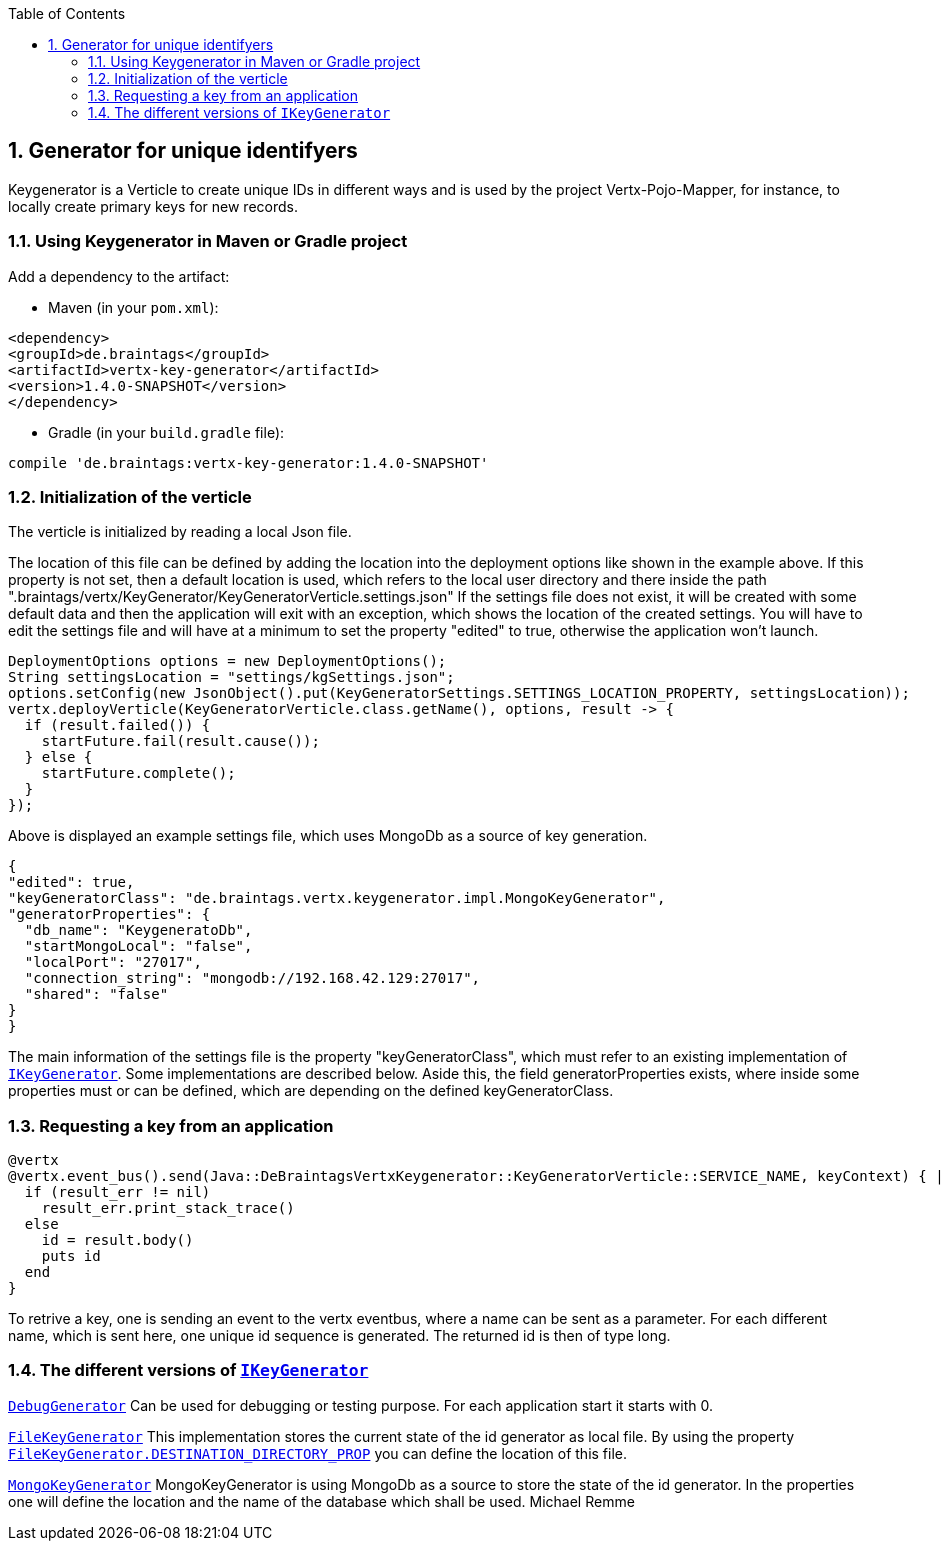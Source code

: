 :numbered:
:toc: left
:toclevels: 3

== Generator for unique identifyers

Keygenerator is a Verticle to create unique IDs in different ways and is used by the project Vertx-Pojo-Mapper, for
instance, to locally create primary keys for new records.

### Using Keygenerator in Maven or Gradle project

Add a dependency to the artifact:

* Maven (in your `pom.xml`):

[source,xml,subs="+attributes"]
----
<dependency>
<groupId>de.braintags</groupId>
<artifactId>vertx-key-generator</artifactId>
<version>1.4.0-SNAPSHOT</version>
</dependency>
----

* Gradle (in your `build.gradle` file):

[source,groovy,subs="+attributes"]
----
compile 'de.braintags:vertx-key-generator:1.4.0-SNAPSHOT'
----


=== Initialization of the verticle
The verticle is initialized by reading a local Json file.

The location of this file can be defined by adding the
location into the deployment options like shown in the example above. If this property is not set, then a default
location is used, which refers to the local user directory and there inside the path
".braintags/vertx/KeyGenerator/KeyGeneratorVerticle.settings.json"
If the settings file does not exist, it will be created with some default data and then the application will exit
with an exception, which shows the location of the created settings. You will have to edit the settings file and will
have at a minimum to set the property "edited" to true, otherwise the application won't launch.

[source,java]
----
DeploymentOptions options = new DeploymentOptions();
String settingsLocation = "settings/kgSettings.json";
options.setConfig(new JsonObject().put(KeyGeneratorSettings.SETTINGS_LOCATION_PROPERTY, settingsLocation));
vertx.deployVerticle(KeyGeneratorVerticle.class.getName(), options, result -> {
  if (result.failed()) {
    startFuture.fail(result.cause());
  } else {
    startFuture.complete();
  }
});
----

Above is displayed an example settings file, which uses MongoDb as a source of key generation.

[source,java]
----
{
"edited": true,
"keyGeneratorClass": "de.braintags.vertx.keygenerator.impl.MongoKeyGenerator",
"generatorProperties": {
  "db_name": "KeygeneratoDb",
  "startMongoLocal": "false",
  "localPort": "27017",
  "connection_string": "mongodb://192.168.42.129:27017",
  "shared": "false"
}
}
----
The main information of the settings file is the property "keyGeneratorClass", which must refer to an existing
implementation of `link:unavailable[IKeyGenerator]`. Some implementations are described below.
Aside this, the field generatorProperties exists, where inside some properties must or can be defined, which are
depending on the defined keyGeneratorClass.

=== Requesting a key from an application

[source,java]
----
@vertx
@vertx.event_bus().send(Java::DeBraintagsVertxKeygenerator::KeyGeneratorVerticle::SERVICE_NAME, keyContext) { |result_err,result|
  if (result_err != nil)
    result_err.print_stack_trace()
  else
    id = result.body()
    puts id
  end
}

----

To retrive a key, one is sending an event to the vertx eventbus, where a name can be sent as a parameter. For each
different name, which is sent here, one unique id sequence is generated. The returned id is then of type long.


=== The different versions of `link:unavailable[IKeyGenerator]`

`link:unavailable[DebugGenerator]`
Can be used for debugging or testing purpose. For each application start it starts with 0.

`link:unavailable[FileKeyGenerator]`
This implementation stores the current state of the id generator as local file. By using the property
`link:todo[FileKeyGenerator.DESTINATION_DIRECTORY_PROP]` you can define the
location of this file.

`link:unavailable[MongoKeyGenerator]`
MongoKeyGenerator is using MongoDb as a source to store the state of the id generator. In the properties one will
define the location and the name of the database which shall be used.
Michael Remme